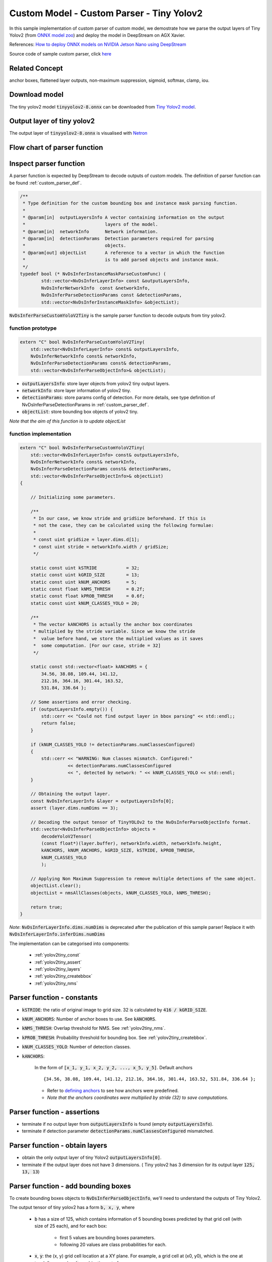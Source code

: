 .. _yolo_tiny_ver:

Custom Model - Custom Parser - Tiny Yolov2
==========================================

In this sample implementation of custom parser of custom model, we demostrate how we parse the output layers of Tiny Yolov2 (from `ONNX model zoo <https://github.com/onnx/models>`_) and deploy the model in DeepStream on AGX Xavier.


References: `How to deploy ONNX models on NVIDIA Jetson Nano using DeepStream <https://towardsdatascience.com/how-to-deploy-onnx-models-on-nvidia-jetson-nano-using-deepstream-b2872b99a031>`_


Source code of sample custom parser, click `here <https://github.com/thatbrguy/Deep-Stream-ONNX/blob/master/custom_bbox_parser/nvdsparsebbox_tiny_yolo.cpp>`_

Related Concept
---------------

anchor boxes, flattened layer outputs, non-maximum suppression, sigmoid, softmax, clamp, iou.

Download model
--------------
The tiny yolov2 model :code:`tinyyolov2-8.onnx` can be downloaded from `Tiny Yolov2 model <https://github.com/onnx/models/blob/master/vision/object_detection_segmentation/tiny-yolov2/model/tinyyolov2-8.onnx>`_.

Output layer of tiny yolov2
---------------------------
The output layer of :code:`tinyyolov2-8.onnx` is visualised with `Netron <https://github.com/lutzroeder/netron>`_

.. image:: assets/yolov2_tiny_network.png
	:width: 800px

Flow chart of parser function
-----------------------------

.. image:: assets/parser_yolov2tiny_flow.png
	:width: 800px

Inspect parser function
-----------------------

A parser function is expected by DeepStream to decode outputs of custom models. The definition of parser function can be found :ref:`custom_parser_def`.

.. code-block:: cpp

	/**
	 * Type definition for the custom bounding box and instance mask parsing function.
	 *
	 * @param[in]  outputLayersInfo A vector containing information on the output
	 *                              layers of the model.
	 * @param[in]  networkInfo      Network information.
	 * @param[in]  detectionParams  Detection parameters required for parsing
	 *                              objects.
	 * @param[out] objectList       A reference to a vector in which the function
	 *                              is to add parsed objects and instance mask.
	 */
	typedef bool (* NvDsInferInstanceMaskParseCustomFunc) (
	        std::vector<NvDsInferLayerInfo> const &outputLayersInfo,
	        NvDsInferNetworkInfo  const &networkInfo,
	        NvDsInferParseDetectionParams const &detectionParams,
	        std::vector<NvDsInferInstanceMaskInfo> &objectList);

:code:`NvDsInferParseCustomYoloV2Tiny` is the sample parser function to decode outputs from tiny yolov2.

function prototype
~~~~~~~~~~~~~~~~~~

.. code-block:: cpp

	extern "C" bool NvDsInferParseCustomYoloV2Tiny(
	    std::vector<NvDsInferLayerInfo> const& outputLayersInfo,
	    NvDsInferNetworkInfo const& networkInfo,
	    NvDsInferParseDetectionParams const& detectionParams,
	    std::vector<NvDsInferParseObjectInfo>& objectList);

* :code:`outputLayersInfo`: store layer objects from yolov2 tiny output layers.

* :code:`networkInfo`: store layer information of yolov2 tiny.

* :code:`detectionParams`: store params config of detection. For more details, see type definition of NvDsInferParseDetectionParams in :ref:`custom_parser_def`.

* :code:`objectList`: store bounding box objects of yolov2 tiny.

*Note that the aim of this function is to update objectList*

.. _yolov2_tiny_impl:

function implementation
~~~~~~~~~~~~~~~~~~~~~~~

.. code-block:: cpp

	extern "C" bool NvDsInferParseCustomYoloV2Tiny(
	    std::vector<NvDsInferLayerInfo> const& outputLayersInfo,
	    NvDsInferNetworkInfo const& networkInfo,
	    NvDsInferParseDetectionParams const& detectionParams,
	    std::vector<NvDsInferParseObjectInfo>& objectList)
	{
	    
	    // Initializing some parameters.

	    /**
	     * In our case, we know stride and gridSize beforehand. If this is
	     * not the case, they can be calculated using the following formulae:
	     * 
	     * const uint gridSize = layer.dims.d[1];
	     * const uint stride = networkInfo.width / gridSize;
	     */

	    static const uint kSTRIDE           = 32;
	    static const uint kGRID_SIZE        = 13;
	    static const uint kNUM_ANCHORS      = 5;
	    static const float kNMS_THRESH      = 0.2f;
	    static const float kPROB_THRESH     = 0.6f;
	    static const uint kNUM_CLASSES_YOLO = 20;

	    /**
	     * The vector kANCHORS is actually the anchor box coordinates
	     * multiplied by the stride variable. Since we know the stride
	     *  value before hand, we store the multiplied values as it saves
	     *  some computation. [For our case, stride = 32]
	     */

	    static const std::vector<float> kANCHORS = {
	        34.56, 38.08, 109.44, 141.12,
	        212.16, 364.16, 301.44, 163.52,
	        531.84, 336.64 };

	    // Some assertions and error checking.
	    if (outputLayersInfo.empty()) {
	        std::cerr << "Could not find output layer in bbox parsing" << std::endl;;
	        return false;
	    }

	    if (kNUM_CLASSES_YOLO != detectionParams.numClassesConfigured)
	    {
	        std::cerr << "WARNING: Num classes mismatch. Configured:"
	                  << detectionParams.numClassesConfigured
	                  << ", detected by network: " << kNUM_CLASSES_YOLO << std::endl;
	    }
	    
	    // Obtaining the output layer.
	    const NvDsInferLayerInfo &layer = outputLayersInfo[0];
	    assert (layer.dims.numDims == 3);
		
	    // Decoding the output tensor of TinyYOLOv2 to the NvDsInferParseObjectInfo format.
	    std::vector<NvDsInferParseObjectInfo> objects =
	        decodeYoloV2Tensor(
	        (const float*)(layer.buffer), networkInfo.width, networkInfo.height, 
	        kANCHORS, kNUM_ANCHORS, kGRID_SIZE, kSTRIDE, kPROB_THRESH,
	        kNUM_CLASSES_YOLO  
	        );

	    // Applying Non Maximum Suppression to remove multiple detections of the same object.
	    objectList.clear();
	    objectList = nmsAllClasses(objects, kNUM_CLASSES_YOLO, kNMS_THRESH);

	    return true;
	}

*Note*: :code:`NvDsInferLayerInfo.dims.numDims` is deprecated after the publication of this sample parser! Replace it with :code:`NvDsInferLayerInfo.inferDims.numDims`

The implementation can be categorised into components:

	* :ref:`yolov2tiny_const`
	* :ref:`yolov2tiny_assert`
	* :ref:`yolov2tiny_layers`
	* :ref:`yolov2tiny_createbbox`
	* :ref:`yolov2tiny_nms`

.. _yolov2tiny_const:

Parser function - constants
---------------------------

* :code:`kSTRIDE`: the ratio of original image to grid size. 32 is calculated by :code:`416 / kGRID_SIZE`.

* :code:`kNUM_ANCHORS`: Number of anchor boxes to use. See :code:`kANCHORS`.

* :code:`kNMS_THRESH`: Overlap threshold for NMS. See :ref:`yolov2tiny_nms`.

* :code:`kPROB_THRESH`: Probability threshold for bounding box. See :ref:`yolov2tiny_createbbox`.

* :code:`kNUM_CLASSES_YOLO`: Number of detection classes.

* :code:`kANCHORS`:

	In the form of :code:`[x_1, y_1, x_2, y_2, ..., x_5, y_5]`.
	Default anchors

	::

		{34.56, 38.08, 109.44, 141.12, 212.16, 364.16, 301.44, 163.52, 531.84, 336.64 };


	* Refer to `defining anchors <https://docs.microsoft.com/en-us/dotnet/machine-learning/tutorials/object-detection-onnx#create-the-parser>`_ to see how anchors were predefined.

	* *Note that the anchors coordinates were multiplied by stride (32) to save computations.*

.. _yolov2tiny_assert:

Parser function - assertions
----------------------------

* terminate if no output layer from :code:`outputLayersInfo` is found (empty :code:`outputLayersInfo`).
* terminate if detection parameter :code:`detectionParams.numClassesConfigured` mismatched.


.. _yolov2tiny_layers:

Parser function - obtain layers
-------------------------------

* obtain the only output layer of tiny Yolov2 :code:`outputLayersInfo[0]`.
* terminate if the output layer does not have 3 dimensions. ( Tiny yolov2 has 3 dimension for its output layer :code:`125, 13, 13`)


.. _yolov2tiny_createbbox:

Parser function - add bounding boxes
------------------------------------

To create bounding boxes objects to :code:`NvDsInferParseObjectInfo`, we'll need to understand the outputs of Tiny Yolov2.

The output tensor of tiny yolov2 has a form :code:`b, x, y`, where

	* :code:`b` has a size of 125, which contains information of 5 bounding boxes predicted by that grid cell (with size of 25 each), and for each box:

		* first 5 values are bounding boxes parameters.
		* following 20 values are class probabilities for each.

	* :code:`x`, :code:`y`: the (x, y) grid cell location at a XY plane. For example, a grid cell at (x0, y0), which is the one at top-left corner, has :code:`b` combination set of

	.. math::

		 \underbrace{\{(0, x0, y0),\ (1, x0, y0),\ (2, x0, y0),\ ...\ ,\ (123, x0, y0),\ (124, x0, y0)\}}_\text{125 combinations}

.. image:: assets/parser_yolov2tiny_order.png
	:width: 800px

DeepStream sees the output tensor as a flattened array, which contains :code:`125 * 13 * 13 = 21125` elements, that is

.. math::

	\text{|combination set|} \times \text{grid width} \times \text{grid height}\ = \ 21125

.. image:: assets/parser_yolov2tiny_flat.png
	:width: 800px

In this flattened array, given a cell at :code:`b, x0, y0`, between any 2 consecutive b values, that is

.. math::

	\forall b_i \cap b_{i}\pm1 \in \text{combination set}

two :code:`b, x0, y0` combinations are seperated by 169 elements (:code:`b_offset`), that is

.. math::

	grid\ width \times grid\ height\ = \ 13 \times 13\ =\ 169

Meanwhile, we consider specific :code:`b` parameter across 5 bounding boxes in a *single given grid cell*. For every two consecutive :code:`tx, x0, y0` combinations **(tx parameters of next(previous) bounding box in this given cell)**, that is

.. math::

	\forall tx_i \cap tx_{i\pm1} \in \text{combination set}

two :code:`tx, x0, y0` combinations are separated by 4225 elements, that is:

.. math::

	\text{bbox offset} \times \text{num of grid cells} = 25 \times 13 \times 13\ =\ 4225

For example, suppose we want to find :code:`tx` of first bounding box in grid cell (x0, y0) in flattened array by index, the first :code:`tx` can be found at :code:`arr[0 + offset count * 4225]` *when offset count equals to 1 given its interval of [0, 4]* (Recall that there exists 4 other bounding boxes), and the next :code:`tx` can be found at :code:`arr[0 + (offset count + 1) * 4225]`, and so on.

On the other hand, if we want to find :code:`tx` of first bounding box in *next grid cell (x0, y0 + 1)* in flattened array by index (0-based), we will apply :code:`xy_offset`, that is

.. math::

	\text{xy_offset} = y_{i} \times \text{grid height} + x_i 

Intuitively, we can apply this offset to loop through all grid cells in a XY plane.

So we deduce the logic to iterate over flattened array: **loop through bounding box parameters in every grid cell row by row.**

**C++ implementation**

.. code-block:: cpp
	:linenos:

	static std::vector<NvDsInferParseObjectInfo>
	decodeYoloV2Tensor(
	    const float* detections, const uint& netW, const uint& netH, 
	    const std::vector<float> &anchors, const uint numBBoxes,
	    const uint gridSize, const uint stride, const float probThresh,
	    const uint numOutputClasses)
	{
	    std::vector<NvDsInferParseObjectInfo> bboxInfo;
	    const int b_offset = gridSize * gridSize;

	    for (uint y = 0; y < gridSize; ++y)
	    {
	        for (uint x = 0; x < gridSize; ++x)
	        {
		    const int xy_offset = (y * gridSize + x);

	            for (uint b = 0; b < numBBoxes; ++b)
	            {
	                const float pw = anchors[b * 2];
	                const float ph = anchors[b * 2 + 1];

	                const int start_idx = xy_offset + b_offset * b * (5 + numOutputClasses);
	        
	                const float sigmoid_tx 
	                    = 1 / (1 + exp (-detections[start_idx + 0 * b_offset]));
	                const float sigmoid_ty 
	                    = 1 / (1 + exp (-detections[start_idx + 1 * b_offset]));
	                const float bx
	                    = x + sigmoid_tx;
	                const float by 
	                    = y + sigmoid_ty;
	                const float bw
	                    = pw * exp (detections[start_idx + 2 * b_offset]);
	                const float bh
	                    = ph * exp (detections[start_idx + 3 * b_offset]);
	                const float objectness
	                    = 1 / (1 + exp(-detections[start_idx + 4 * b_offset]));

	                int maxIndex = -1;
	                float maxProb = 0.0f;
	                float max_class_val = 0.0f;

	                // Finding the maximum value and well as the index with maximum value 
	                // prior to applying softmax. Since softmax is monotonically increasing,
	                // maxIndex can be calculated here itself.
	                for (uint i = 0; i < numOutputClasses; ++i)
	                {
	                    float class_val = detections[start_idx + (5 + i) * b_offset];

	                    if (class_val > max_class_val)
	                    {
	                        max_class_val = class_val;
	                        maxIndex = i;
	                    }
	                }

	                float sum_exp = 0.0f;
	                // Calculating the denominator of the softmax function. Note that, we are 
	                // performing softmax(x - max(x)) where x is the list of class outputs. 
	                // Note that softmax(x + a) gives the same result as softmax(x) where, a is 
	                // a constant value. By replacing a with -max(x) softmax becomes more 
	                // stable since exp does not have to deal with large numbers.
	                for (uint i = 0; i < numOutputClasses; ++i)
	                {
	                    float class_val = detections[start_idx + (5 + i) * b_offset];
	                    float class_exp = exp(class_val - max_class_val); 
	                    sum_exp = sum_exp + class_exp;
	                }

	                // The largest softmax probability among all x values will be softmax(max(x)) 
	                // since softmax is monotonically increasing. Since we are actually calculating 
	                // softmax(x_i - max(x)), when x_i = max(x), we get softmax(max(x) - max(x)), 
	                // which is just 1 / sum_exp.
	                float max_softmax_prob = 1 / sum_exp;
	                maxProb = objectness * max_softmax_prob;

	                if (maxProb > probThresh)
	                {
	                    addBBoxProposal(bx, by, bw, bh, stride, netW, netH, maxIndex, maxProb, bboxInfo);
	                }
	            }
	        }
	    }
	    return bboxInfo;
	}

**Code breakthrough**

	* *Compute bounding boxes (line 24-37)*: For formula to derive bounding boxes, see `YOLO9000 Paper <https://pjreddie.com/media/files/papers/YOLO9000.pdf>`_ for more details. Relevant concepts: :ref:`sigmoid`, :ref:`objectness`

	.. image:: assets/parser_yolov2tiny_grid.png
		:width: 400px

	* *Compute maximum softmax probabilities (line 39-75)*: Recall that we have 25 data elements in information from predicted bounding box, except for first 5 elements (bbox), the following 20 elements contain class probabilities.

		* A summation of exponentials (denominator to calculate probabilities) of class probabilities is calculated with :code:`c_max` (the largest probability in 20 class probabilities)

		.. math::

			\sum_{i=1}^{20} exp(c_i - c_{max})\ \text{for i} =\ 1, 2, ..., 19, 20

		* Then, class probabilities (denoted as :code:`p`) will be applied with softmax

		.. math::

			softmax(p - c_{max})_i = \frac{exp(p_i- c_{max})}{\sum_{j}^{ }exp(p_{j} - c_{max})}

		* Notice that, when :code:`c_i = c_max`, :code:`c_i - c_max = 0`, and :code:`e^0 = 1`. Therefore, one :code:`softmax(p)`, must have value of 1, and others must have value *smaller than or equal to 1*. Therefore, the max softmax probability (:code:`max_softmax_prob`) is

		.. math::

			\frac{1}{\sum_{j}^{ }exp(p_{j} - c_{max})}

		* Then, a maxima class probability :code:`maxProb` value is calculated with :code:`objectness(to)` and :code:`max_softmax_prob`, that is

		.. math::

			maxProb = objectness \times max\ softmax\ prob

	* *Add bounding box (line 79)*: The probability :code:`maxProb` is compared with a threshold :code:`probThresh` (default is 0.6) to consider being added as a bounding box using :code:`addBBoxProposal` function. The source code of the function

		.. code-block:: cpp

			static void addBBoxProposal(const float bx, const float by, const float bw, const float bh,
	                     const uint stride, const uint& netW, const uint& netH, const int maxIndex,
	                     const float maxProb, std::vector<NvDsInferParseObjectInfo>& bboxInfo)
			{
			    NvDsInferParseObjectInfo bbox = createBBox(bx, by, bw, bh, stride, netW, netH);
			    if (((bbox.left + bbox.width) > netW) || ((bbox.top + bbox.height) > netH)) return;

			    bbox.detectionConfidence = maxProb;
			    bbox.classId = maxIndex;
			    bboxInfo.push_back(bbox);
			}

		* :code:`createBBox` will return bounding boxes (:code:`bbox`) as :code:`NvDsInferParseObjectInfo` while *1. restoring coordinates to input image resolution restore* and *2. clamping based on boundaries*

		.. code-block:: cpp

			/**
			 * Creates the NvDsInferParseObjectInfo Bounding Box object given attributes.
			 * 
			 * @param [bx] Bounding Box center X-Coordinate.
			 * @param [by] Bounding Box center Y-Coordinate.
			 * @param [bw] Bounding Box width.
			 * @param [bh] Bounding Box height.
			 * @param [stride] Ratio of the image width to the grid size.
			 * @param [netW] Width of the image.
			 * @param [netH] Height of the image.
			 * 
			 * @return NvDsInferParseObjectInfo Bounding Box object.
			 */
			static NvDsInferParseObjectInfo createBBox(const float& bx, const float& by, const float& bw,
			                                     const float& bh, const int& stride, const uint& netW,
			                                     const uint& netH)
			{
			    NvDsInferParseObjectInfo bbox;
			    // Restore coordinates to network input resolution
			    float x = bx * stride;
			    float y = by * stride;

			    bbox.left = x - bw / 2;
			    bbox.width = bw;

			    bbox.top = y - bh / 2;
			    bbox.height = bh;

			    // Bounds bbox values between [minVal, maxVal]
			    bbox.left = clamp(bbox.left, 0, netW);
			    bbox.width = clamp(bbox.width, 0, netW);
			    bbox.top = clamp(bbox.top, 0, netH);
			    bbox.height = clamp(bbox.height, 0, netH);

			    return bbox;
			}

		* Once the bbox is returned from :code:`createBBox`, we will check whether the bounding box is out of image boundaries. If so, the adding of bounding box will be terminated.

		* Lastly, we update :code:`bbox.detectionConfidence` as :code:`maxProb` and :code:`bbox.classId` as :code:`maxIndex`, and push the bounding box to :code:`bboxInfo`.

	Relevant concepts: :ref:`softmax`

.. _sigmoid:

sigmoid
~~~~~~~

Reference: https://clay-atlas.com/blog/2019/10/19/machine-learning-chinese-sigmoid-function/

.. _objectness:

objectness
~~~~~~~~~~

Reference: http://imgtec.eetrend.com/blog/2021/100060857.html

.. _softmax:

softmax
~~~~~~~

Reference: https://zh.wikipedia.org/wiki/Softmax%E5%87%BD%E6%95%B0

.. _yolov2tiny_nms:

Parser function - non-maximum suppression
-----------------------------------------

After bounding box information are parsed and pushed to :code:`bboxInfo` from :code:`decodeYoloV2Tensor`, we apply non-maximum suppression on parsed bounding boxes.

**C++ implementation**

.. code-block:: cpp

	static std::vector<NvDsInferParseObjectInfo>
	nmsAllClasses(std::vector<NvDsInferParseObjectInfo>& bboxInfo, const uint numClasses, const float nmsThresh)
	{
	    std::vector<NvDsInferParseObjectInfo> resultBBoxes;
	    
	    // std::vector of std::vector (of size numClasses) to hold classwise bounding boxes.
	    std::vector<std::vector<NvDsInferParseObjectInfo>> splitBoxes(numClasses);

	    // Bounding box with attribute "classID" is pushed into the index "classID" of "splitBoxes". This
	    // way, splitBoxes will have bounding boxes belonging to the same class at each index.
	    for (auto &bbox : bboxInfo)
	    {
	        splitBoxes.at(bbox.classId).push_back(bbox);
	    }

	    // Applying NMS for bounding boxes belonging to the same class and collecting the resultant
	    // bounding boxes in resultBBoxes.
	    for (auto &bboxesPerClass : splitBoxes)
	    {
	        bboxesPerClass = nonMaximumSuppression(bboxesPerClass, nmsThresh);
	        resultBBoxes.insert(resultBBoxes.end(), bboxesPerClass.begin(), bboxesPerClass.end());
	    }
	    return resultBBoxes;
	}

**Code Breakthrough**

	* :code:`splitBoxes`: A vector called :code:`splitBoxes` is initialised with 20 (:code:`numClasses`) :code:`std::vector<NvDsInferParseObjectInfo>` vectors. Each vector represents a class from 20 classes.

	* Each bounding box from :code:`bboxInfo` is pushed to corresponding class in :splitBoxes: for nms.

	* :code:`nonMaximumSuppression`

	.. code-block:: cpp

		static std::vector<NvDsInferParseObjectInfo>
		nonMaximumSuppression(std::vector<NvDsInferParseObjectInfo> inputBBoxInfo, const float nmsThresh)
		{
		    std::stable_sort(inputBBoxInfo.begin(), inputBBoxInfo.end(), compareBBoxConfidence);
		    std::vector<NvDsInferParseObjectInfo> outputBBoxInfo;

		    for (auto bbox1 : inputBBoxInfo)
		    {
		        bool keep = true;
		        for (auto bbox2 : outputBBoxInfo)
		        {
		            if (keep)
		            {
		                float overlap = computeIoU(bbox1, bbox2);
		                keep = overlap <= nmsThresh;
		            }
		            else
		                break;
		        }
		        if (keep) outputBBoxInfo.push_back(bbox1);
		    }
		    return outputBBoxInfo;
		}

	* The bounding boxes of a given class (:code:`bboxesPerClass`) are sorted using :code:`compareBBoxConfidence` and iterated to remove multiple detections using :code:`computeIoU`.

	* :code:`compareBBoxConfidence`: Recall :code:`maxProb`

	.. code-block:: cpp

		static bool compareBBoxConfidence(const NvDsInferParseObjectInfo& bbox1, const NvDsInferParseObjectInfo& bbox2)
		{
		    return bbox1.detectionConfidence > bbox2.detectionConfidence;
		}

	* :code:`computeIoU`: overlap along x and y-axis will be used to calculate :code:`overlap2D`.

	.. code-block:: cpp

		static float computeIoU(const NvDsInferParseObjectInfo& bbox1, const NvDsInferParseObjectInfo& bbox2)
		{
		    float overlapX
		        = overlap1D(bbox1.left, bbox1.left + bbox1.width, bbox2.left, bbox2.left + bbox2.width);
		    float overlapY
		        = overlap1D(bbox1.top, bbox1.top + bbox1.height, bbox2.top, bbox2.top + bbox2.height);
		    float area1 = (bbox1.width) * (bbox1.height);
		    float area2 = (bbox2.width) * (bbox2.height);
		    float overlap2D = overlapX * overlapY;
		    float u = area1 + area2 - overlap2D;
		    return u == 0 ? 0 : overlap2D / u;
		}

	* :code:`overlap1D`:

	.. code-block:: cpp

		static float overlap1D(float x1min, float x1max, float x2min, float x2max)
		{   
		    if (x1min > x2min)
		    {
		        std::swap(x1min, x2min);
		        std::swap(x1max, x2max);
		    }
		    return x1max < x2min ? 0 : std::min(x1max, x2max) - x2min;
		}

	* The value of :code:`computeIoU` output will be compared to :code:`nmsThresh` (default is 0.2). *If :computeIoU of an object is seemed to overlap with same object, it will then be removed*. Remained bounding boxes will be pushed to :code:`resultBBoxes` to update :code:`objectList`.

.. _prepare_yolov2_config:

Prepare DeepStream configs
--------------------------

DeepStream app config
~~~~~~~~~~~~~~~~~~~~~
:code:`deepstream_app_config.txt`:

::

	[application]
	enable-perf-measurement=1
	perf-measurement-interval-sec=5
	#gie-kitti-output-dir=streamscl

	[tiled-display]
	enable=1
	rows=2
	columns=2
	width=1280
	height=720
	gpu-id=0
	#(0): nvbuf-mem-default - Default memory allocated, specific to particular platform
	#(1): nvbuf-mem-cuda-pinned - Allocate Pinned/Host cuda memory, applicable for Tesla
	#(2): nvbuf-mem-cuda-device - Allocate Device cuda memory, applicable for Tesla
	#(3): nvbuf-mem-cuda-unified - Allocate Unified cuda memory, applicable for Tesla
	#(4): nvbuf-mem-surface-array - Allocate Surface Array memory, applicable for Jetson
	nvbuf-memory-type=0

	[source0]
	enable=1
	#Type - 1=CameraV4L2 2=URI 3=MultiURI
	type=3
	uri=file:///opt/nvidia/deepstream/deepstream-5.1/samples/streams/sample_720p.mp4
	num-sources=4
	drop-frame-interval=1
	gpu-id=0
	# (0): memtype_device   - Memory type Device
	# (1): memtype_pinned   - Memory type Host Pinned
	# (2): memtype_unified  - Memory type Unified
	cudadec-memtype=0

	[sink0]
	enable=1
	#Type - 1=FakeSink 2=EglSink 3=File
	type=2
	sync=0
	source-id=0
	gpu-id=0
	nvbuf-memory-type=0

	[sink1]
	enable=0
	#Type - 1=FakeSink 2=EglSink 3=File 4=RTSPStreaming
	type=4
	#1=h264 2=h265
	codec=1
	sync=0
	bitrate=4000000
	# set below properties in case of RTSPStreaming
	rtsp-port=8554
	udp-port=5400

	[sink2]
	enable=0
	#Type - 1=FakeSink 2=EglSink 3=File 4=RTSPStreaming
	type=3
	#1=h264 2=h265
	codec=1
	sync=0
	bitrate=4000000
	container=1
	output-file=./output.mp4

	[osd]
	enable=1
	gpu-id=0
	border-width=1
	text-size=15
	text-color=1;1;1;1;
	text-bg-color=0.3;0.3;0.3;1
	font=Serif
	show-clock=0
	clock-x-offset=800
	clock-y-offset=820
	clock-text-size=12
	clock-color=1;0;0;1
	nvbuf-memory-type=0

	[streammux]
	gpu-id=0
	##Boolean property to inform muxer that sources are live
	live-source=0
	batch-size=1
	##time out in usec, to wait after the first buffer is available
	##to push the batch even if the complete batch is not formed
	batched-push-timeout=40000
	## Set muxer output width and height
	#width=1920
	#height=1080
	width=1200
	height=1200
	##Enable to maintain aspect ratio wrt source, and allow black borders, works
	##along with width, height properties
	enable-padding=0
	nvbuf-memory-type=0

	# config-file property is mandatory for any gie section.
	# Other properties are optional and if set will override the properties set in
	# the infer config file.
	[primary-gie]
	enable=1
	gpu-id=0
	#model-engine-file=model_b1_fp32.engine
	labelfile-path=labels.txt
	batch-size=1
	#Required by the app for OSD, not a plugin property
	bbox-border-color0=1;0;0;1
	bbox-border-color1=0;1;1;1
	bbox-border-color2=0;0;1;1
	bbox-border-color3=0;1;0;1
	gie-unique-id=1
	nvbuf-memory-type=0
	config-file=primary_infer_config.txt

	[tests]
	file-loop=0

inference config
~~~~~~~~~~~~~~~~
:code:`primary_infer_config.txt`:
::

	[property]
	gpu-id=0
	#0=RGB, 1=BGR
	model-color-format=0
	onnx-file=../tinyyolov2-8.onnx
	#custom-network-config=yolov2.cfg
	#model-file=yolov2.weights
	model-engine-file=yolov2.onnx_b1_fp16.engine
	labelfile-path=labels.txt
	## 0=FP32, 1=INT8, 2=FP16 mode
	network-mode=2
	num-detected-classes=80
	gie-unique-id=1
	is-classifier=0
	maintain-aspect-ratio=1
	output-blob-names=218
	parse-bbox-func-name=NvDsInferParseCustomYoloV2
	custom-lib-path=../libnvdsinfer_custom_bbox_yolov2.so

labels
~~~~~~
:code:`labels.txt`:
::

	aeroplane
	bicycle
	bird
	boat
	bottle
	bus
	car
	cat
	chair
	cow
	diningtable
	dog
	horse
	motorbike
	person
	pottedplant
	sheep
	sofa
	train
	tvmonitor

.. _prepare_yolov2_lib:

Prepare custom library files
----------------------------
Parser source file
~~~~~~~~~~~~~~~~~~

Refer to the parser's description above and `sample source file of parser <https://github.com/thatbrguy/Deep-Stream-ONNX/blob/master/custom_bbox_parser/nvdsparsebbox_tiny_yolo.cpp>`_, write a c++ file :file:`nvdsparsebbox_yolov2.cpp` to implement the custom parsing.

Pay attention to deprecated properties described in :ref:`yolov2_tiny_impl`.

Makefile
~~~~~~~~
:code:`Makefile`:

.. code-block:: makefile

	CUDA_VER:=10.2
	SRCFILES:=nvdsparsebbox_yolov2.cpp
	TARGET_LIB:=libnvdsinfer_custom_bbox_yolov2.so
	DEEPSTREAM_PATH:=/opt/nvidia/deepstream/deepstream-5.1

	ifeq ($(CUDA_VER),)
	  $(error "CUDA_VER is not set")
	endif
	CC:= g++

	CFLAGS:= -Wall -Werror -std=c++11 -shared -fPIC
	CFLAGS+= -I$(DEEPSTREAM_PATH)/sources/includes -I/usr/local/cuda-$(CUDA_VER)/include

	LIBS:= -lnvinfer -lnvparsers -L/usr/local/cuda-$(CUDA_VER)/lib64
	LFLAGS:= -Wl,--start-group $(LIBS) -Wl,--end-group

	all: $(TARGET_LIB)

	$(TARGET_LIB) : $(SRCFILES)
		$(CC) -o $@ $^ $(CFLAGS) $(LFLAGS)

	clean:
		rm -rf $(TARGET_LIB)

:code:`CUDA_VER:=10.2` is set because NVIDIA AGX Xavier has cuda version of 10.2 installed. Modify if needed.

Transfer files to AGX Xavier
----------------------------
Create a directory named :file:`yolov2tiny`, and put downloaded model and all files described in :ref:`prepare_yolov2_config` and :ref:`prepare_yolov2_lib` in a following structure::

	.
	├── configs
	│   ├── deepstream_app_config.txt
	│   ├── labels.txt
	│   └── primary_infer_config.txt
	├── Makefile
	├── nvdsparsebbox_yolov2.cpp
	└── tinyyolov2-8.onnx


Zip the folder into a zip file :file:`yolov2tiny.zip` and transfer the file to AGX Xavier.

::

	zip -r yolov2tiny.zip yolov2tiny/*

Create custom library
---------------------
On AGX Xavier, unzip :code:`yolov2tiny.zip` and navigate to the parser folder and create custom library of parser.

::

	unzip yolov2tiny.zip
	cd yolov2tiny
	make

Run DeepStream
--------------
Finally, DeepStream configuration files and custom library for parsing are ready. Navigate to :code:`configs` folder and run DeepStream

::

	cd yolov2tiny/configs
	deepstream-app -c deepstream_app_config.txt

